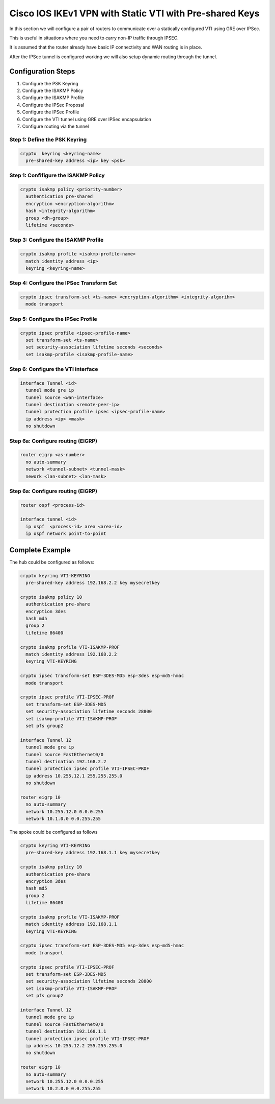 ########################################################
Cisco IOS IKEv1 VPN with Static VTI with Pre-shared Keys
########################################################

In this section we will configure a pair of routers to communicate over a
statically configured VTI using GRE over IPSec.

This is useful in situations where you need to carry non-IP traffic through
IPSEC.

It is assumed that the router already have basic IP connectivity and WAN
routing is in place.

After the IPSec tunnel is configured working we will also setup dynamic routing
through the tunnel.

Configuration Steps
===================

#. Configure the PSK Keyring
#. Configure the ISAKMP Policy
#. Configure the ISAKMP Profile
#. Configure the IPSec Proposal
#. Configure the IPSec Profile
#. Configure the VTI tunnel using GRE over IPSec encapsulation
#. Configure routing via the tunnel

Step 1: Define the PSK Keyring
----------------------------------

.. code-block:: none

  crypto  keyring <keyring-name>
    pre-shared-key address <ip> key <psk>


Step 1: Confifigure the ISAKMP Policy
----------------------------------

.. code-block:: none

 crypto isakmp policy <priority-number>
   authentication pre-shared
   encryption <encryption-algorithm>
   hash <integrity-algorithm>
   group <dh-group>
   lifetime <seconds>

Step 3: Configure the ISAKMP Profile
----------------------------------

.. code-block:: none

 crypto isakmp profile <isakmp-profile-name>
   match identity address <ip>
   keyring <keyring-name>

Step 4: Configure the IPSec Transform Set
-----------------------------------------

.. code-block:: none

  crypto ipsec transform-set <ts-name> <encryption-algorithm> <integrity-algorihm>
    mode transport

Step 5: Configure the IPSec Profile
------------------------------------

.. code-block:: none

  crypto ipsec profile <ipsec-profile-name>
    set transform-set <ts-name>
    set security-association lifetime seconds <seconds>
    set isakmp-profile <isakmp-profile-name>

Step 6: Configure the VTI interface
-----------------------------------

.. code-block:: none

  interface Tunnel <id>
    tunnel mode gre ip
    tunnel source <wan-interface>
    tunnel destination <remote-peer-ip>
    tunnel protection profile ipsec <ipsec-profile-name>
    ip address <ip> <mask>
    no shutdown


Step 6a: Configure routing (EIGRP)
--------------------------------

.. code-block:: none

  router eigrp <as-number>
    no auto-summary
    network <tunnel-subnet> <tunnel-mask>
    nework <lan-subnet> <lan-mask>

Step 6a: Configure routing (EIGRP)
--------------------------------

.. code-block:: none

  router ospf <process-id>

  interface tunnel <id>
    ip ospf  <process-id> area <area-id>
    ip ospf network point-to-point

Complete Example
================

The hub could be configured as follows:

.. code-block:: none

  crypto keyring VTI-KEYRING
    pre-shared-key address 192.168.2.2 key mysecretkey

  crypto isakmp policy 10
    authentication pre-share
    encryption 3des
    hash md5
    group 2
    lifetime 86400

  crypto isakmp profile VTI-ISAKMP-PROF
    match identity address 192.168.2.2
    keyring VTI-KEYRING

  crypto ipsec transform-set ESP-3DES-MD5 esp-3des esp-md5-hmac
    mode transport

  crypto ipsec profile VTI-IPSEC-PROF
    set transform-set ESP-3DES-MD5
    set security-association lifetime seconds 28800
    set isakmp-profile VTI-ISAKMP-PROF
    set pfs group2

  interface Tunnel 12
    tunnel mode gre ip
    tunnel source FastEthernet0/0
    tunnel destination 192.168.2.2
    tunnel protection ipsec profile VTI-IPSEC-PROF
    ip address 10.255.12.1 255.255.255.0
    no shutdown

  router eigrp 10
    no auto-summary
    network 10.255.12.0 0.0.0.255
    network 10.1.0.0 0.0.255.255


The spoke could be configured as follows

.. code-block:: none

  crypto keyring VTI-KEYRING
    pre-shared-key address 192.168.1.1 key mysecretkey

  crypto isakmp policy 10
    authentication pre-share
    encryption 3des
    hash md5
    group 2
    lifetime 86400

  crypto isakmp profile VTI-ISAKMP-PROF
    match identity address 192.168.1.1
    keyring VTI-KEYRING

  crypto ipsec transform-set ESP-3DES-MD5 esp-3des esp-md5-hmac
    mode transport

  crypto ipsec profile VTI-IPSEC-PROF
    set transform-set ESP-3DES-MD5
    set security-association lifetime seconds 28800
    set isakmp-profile VTI-ISAKMP-PROF
    set pfs group2

  interface Tunnel 12
    tunnel mode gre ip
    tunnel source FastEthernet0/0
    tunnel destination 192.168.1.1
    tunnel protection ipsec profile VTI-IPSEC-PROF
    ip address 10.255.12.2 255.255.255.0
    no shutdown

  router eigrp 10
    no auto-summary
    network 10.255.12.0 0.0.0.255
    network 10.2.0.0 0.0.255.255
